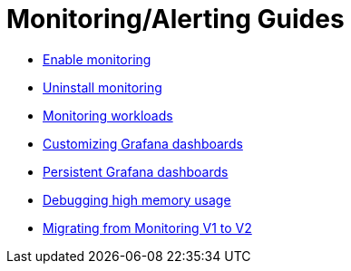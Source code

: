 = Monitoring/Alerting Guides

* xref:enable-monitoring.adoc[Enable monitoring]
* xref:uninstall-monitoring.adoc[Uninstall monitoring]
* xref:set-up-monitoring-for-workloads.adoc[Monitoring workloads]
* xref:customize-grafana-dashboard.adoc[Customizing Grafana dashboards]
* xref:create-persistent-grafana-dashboard.adoc[Persistent Grafana dashboards]
* xref:debug-high-memory-usage.adoc[Debugging high memory usage]
* xref:migrate-to-rancher-v2.5+-monitoring.adoc[Migrating from Monitoring V1 to V2]
